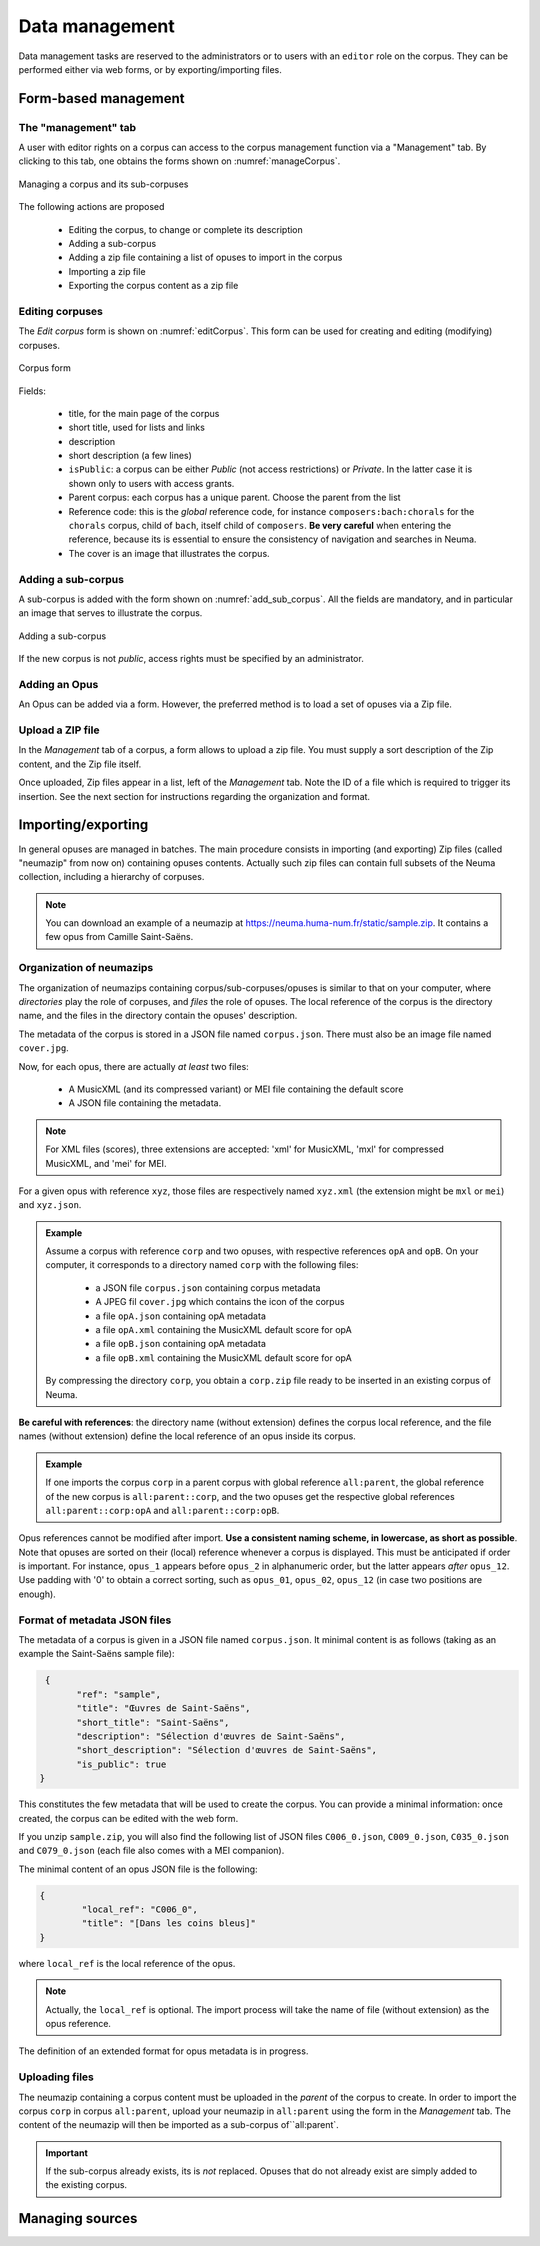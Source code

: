 .. _chap-datamgt:

###############
Data management
###############

Data management tasks are reserved to the administrators or
to users with an ``editor`` role on the corpus. They can be performed
either via web forms, or by exporting/importing files. 

*********************
Form-based management
*********************

The "management" tab
====================

A user with editor rights on a corpus can access to the corpus management 
function via a "Management" tab. By clicking to this tab, 
one obtains the forms shown on   :numref:`manageCorpus`. 

.. _manageCorpus:
.. figure:: ./figures/manageCorpus.png       
        :width: 90%
        :align: center
   
        Managing a corpus and its sub-corpuses

The following actions are  proposed

  - Editing the corpus, to change or complete its description
  - Adding a sub-corpus
  - Adding a zip file containing a list of opuses to import in the corpus
  - Importing a zip file
  - Exporting the corpus content as a zip file
  
Editing corpuses
================

The *Edit corpus* form is shown on :numref:`editCorpus`. 
This form can be used for creating and 
editing (modifying) corpuses.

.. _editCorpus:
.. figure:: ./figures/editCorpus.png       
        :width: 90%
        :align: center
   
        Corpus form 
        
Fields:

 - title, for the main page of the corpus
 - short title, used for lists and links
 - description
 - short description (a few lines) 
 - ``isPublic``: a corpus can be either *Public* (not access restrictions) or *Private*. In the
   latter case it is shown only to users with access grants.
 - Parent corpus: each corpus has a unique parent. Choose the parent from the list
 - Reference code: this is the *global* reference code, for instance ``composers:bach:chorals``
   for the ``chorals`` corpus, child of ``bach``, itself child of ``composers``. **Be very careful**
   when entering the reference, because its is essential to ensure the consistency of 
   navigation and searches in Neuma.
 - The cover is an image that illustrates the corpus.

Adding a sub-corpus
===================

A sub-corpus is added with the form shown on :numref:`add_sub_corpus`. All
the fields are mandatory, and in particular an image that serves to illustrate the corpus.

.. _add_sub_corpus:
.. figure:: ./figures/add_sub_corpus.png       
        :width: 90%
        :align: center
   
        Adding a sub-corpus

If the new corpus is not *public*, access rights must be 
specified by an administrator.
    

Adding an Opus
==============

An Opus can be added via a form. However, the preferred method is to
load a set of opuses via a Zip file.

Upload a ZIP file
=================

In the *Management* tab of a corpus, a form allows to upload a zip file. You must supply
a sort description of the Zip content, and the Zip file itself. 

Once uploaded, Zip files appear in a list, left of the *Management* tab. Note the ID of a
file which is required to trigger its insertion.
See the next section for instructions regarding the organization and format.

       
*******************
Importing/exporting
*******************

In general opuses are managed in batches. The main procedure consists in importing
(and exporting) Zip files (called "neumazip" from now on) 
containing opuses contents. Actually such zip files
can contain full subsets of the Neuma collection, including a hierarchy of corpuses.


.. note:: You can download an example of a neumazip at 
          https://neuma.huma-num.fr/static/sample.zip. It contains a few opus from
          Camille Saint-Saëns.


Organization of neumazips
=========================

The organization of neumazips containing corpus/sub-corpuses/opuses is similar to
that  on your computer, where *directories* play the role of corpuses, and
*files* the role of opuses. The local reference of the corpus is the directory name,
and the files in the directory contain the opuses' description. 

The metadata of the corpus is stored in a JSON file named ``corpus.json``. There 
must also be an image file named ``cover.jpg``.

Now, for each opus,
there are actually *at least* two files:

 - A MusicXML (and its compressed variant) or MEI file containing the default score
 - A JSON file containing the metadata.
 
.. note:: For XML files (scores), three extensions are accepted:  'xml' for MusicXML, 'mxl' 
   for compressed MusicXML, and 'mei' for MEI.

For a given opus with reference ``xyz``, those files are respectively named
``xyz.xml`` (the extension might be ``mxl`` or ``mei``) and ``xyz.json``.

.. admonition:: Example

   Assume a corpus with reference ``corp`` and two opuses, with 
   respective references ``opA`` and ``opB``. On your computer, it
   corresponds to a directory named ``corp`` with the following files:
   
     - a JSON file ``corpus.json`` containing corpus metadata 
     - A JPEG fil ``cover.jpg`` which contains the icon of the corpus
     - a file ``opA.json`` containing opA metadata 
     - a file ``opA.xml`` containing the MusicXML default score for opA
     - a file ``opB.json`` containing opA metadata 
     - a file ``opB.xml`` containing the MusicXML default score for opA
   
   By compressing the directory ``corp``, you obtain a ``corp.zip`` file
   ready to be inserted in an existing corpus of Neuma.
 
**Be careful with  references**: the directory name (without extension)
defines the corpus local reference, and the file names (without extension)
define the local reference of an opus inside its corpus. 

.. admonition:: Example

    If one imports the  corpus ``corp``  in a parent corpus with global reference
    ``all:parent``, the global reference of the new corpus is ``all:parent::corp``,
    and the two  opuses get the respective global references ``all:parent::corp:opA`` and ``all:parent::corp:opB``.

Opus references cannot be modified after import.  **Use a consistent naming scheme,
in lowercase, as short as possible**. Note that opuses are sorted
on their (local) reference whenever a corpus is displayed. This must be anticipated
if order is important. For instance,  
``opus_1``  appears before ``opus_2`` in alphanumeric order,
but the latter  appears *after* ``opus_12``. Use padding with '0' 
to obtain a correct sorting, such as ``opus_01``,
``opus_02``, ``opus_12`` (in case two  positions are enough).

Format of metadata JSON files
=============================

The metadata of a corpus is given in a JSON file named ``corpus.json``. It
minimal content is as follows (taking as an example the Saint-Saëns sample file):

.. code-block:: json

 	  {
		"ref": "sample",
		"title": "Œuvres de Saint-Saëns",
		"short_title": "Saint-Saëns",
		"description": "Sélection d'œuvres de Saint-Saëns",
		"short_description": "Sélection d'œuvres de Saint-Saëns",
		"is_public": true
	 }

This constitutes the few metadata that will be used to create the corpus. You
can provide a minimal information: once created, the corpus can be edited with
the web form.

If you unzip ``sample.zip``, you will also find the following list
of JSON files ``C006_0.json``, ``C009_0.json``, ``C035_0.json`` and ``C079_0.json``
(each file also comes with a MEI companion). 

The minimal content of an opus JSON file is the following:

.. code-block:: json

	{
		"local_ref": "C006_0",
		"title": "[Dans les coins bleus]"
	}

where ``local_ref`` is the local reference of the opus.

.. note:: Actually, the ``local_ref`` is optional. The import process
   will take the name of file (without extension) as the opus reference.

The definition of an extended format for opus metadata is in progress.

Uploading files
===============

The neumazip containing a corpus content must be uploaded in the *parent*
of the corpus to create.  In order to import the  corpus ``corp``  
in corpus ``all:parent``, upload your neumazip in ``all:parent``
using the form in the *Management* tab. The content
of the neumazip will then be imported as a sub-corpus of``all:parent`.

.. important:: If the sub-corpus already exists, its is *not* replaced. Opuses
   that do not already exist are simply added to the existing corpus.

****************
Managing sources
****************


